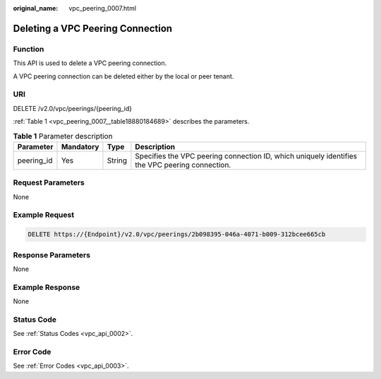 :original_name: vpc_peering_0007.html

.. _vpc_peering_0007:

Deleting a VPC Peering Connection
=================================

Function
--------

This API is used to delete a VPC peering connection.

A VPC peering connection can be deleted either by the local or peer tenant.

URI
---

DELETE /v2.0/vpc/peerings/{peering_id}

:ref:`Table 1 <vpc_peering_0007__table18880184689>` describes the parameters.

.. _vpc_peering_0007__table18880184689:

.. table:: **Table 1** Parameter description

   +------------+-----------+--------+------------------------------------------------------------------------------------------------+
   | Parameter  | Mandatory | Type   | Description                                                                                    |
   +============+===========+========+================================================================================================+
   | peering_id | Yes       | String | Specifies the VPC peering connection ID, which uniquely identifies the VPC peering connection. |
   +------------+-----------+--------+------------------------------------------------------------------------------------------------+

Request Parameters
------------------

None

Example Request
---------------

.. code-block:: text

   DELETE https://{Endpoint}/v2.0/vpc/peerings/2b098395-046a-4071-b009-312bcee665cb

Response Parameters
-------------------

None

Example Response
----------------

None

Status Code
-----------

See :ref:`Status Codes <vpc_api_0002>`.

Error Code
----------

See :ref:`Error Codes <vpc_api_0003>`.
